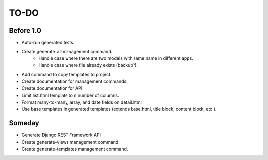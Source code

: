 =============================
TO-DO
=============================

Before 1.0
----------

* Auto-run generated tests.
* Create generate_all management command.
    * Handle case where there are two models with same name in different apps.
    * Handle case where file already exists (backup?).
* Add command to copy templates to project.
* Create documentation for management commands.
* Create documentation for API.
* Limit list.html template to n number of columns.
* Format many-to-many, array, and date fields on detail.html
* Use base templates in generated templates (extends base.html, title block, content block, etc.).

Someday
-------

* Generate Django REST Framework API
* Create generate-views management command.
* Create generate-templates management command.
